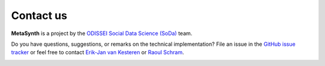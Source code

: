 Contact us
=====================================

**MetaSynth** is a project by the `ODISSEI Social Data Science
(SoDa) <https://odissei-data.nl/nl/soda/>`__ team. 

Do you have
questions, suggestions, or remarks on the technical implementation? File
an issue in the `GitHub issue tracker <https://github.com/sodascience/metasynth/issues>`__ or feel free to contact `Erik-Jan van
Kesteren <https://github.com/vankesteren>`__ or `Raoul
Schram <https://github.com/qubixes>`__.

.. image:: /images/logos/soda.png
   :alt: SODA_logo
   :width: 250
   :target: https://odissei-data.nl/nl/soda/